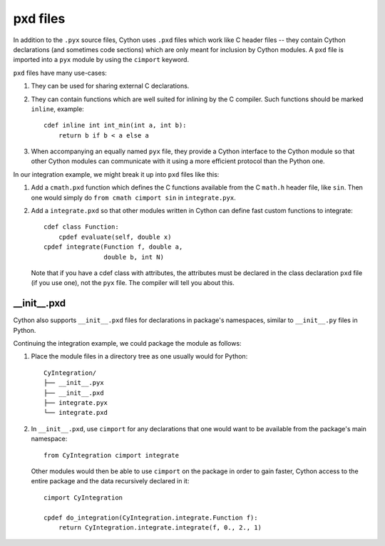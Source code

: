 .. _pxd_files:

pxd files
=========

In addition to the ``.pyx`` source files, Cython uses ``.pxd`` files
which work like C header files -- they contain Cython declarations
(and sometimes code sections) which are only meant for inclusion by
Cython modules.  A ``pxd`` file is imported into a ``pyx`` module by
using the ``cimport`` keyword.

``pxd`` files have many use-cases:

1.  They can be used for sharing external C declarations.
2.  They can contain functions which are well suited for inlining by
    the C compiler. Such functions should be marked ``inline``, example::

       cdef inline int int_min(int a, int b):
           return b if b < a else a

3.  When accompanying an equally named ``pyx`` file, they
    provide a Cython interface to the Cython module so that other
    Cython modules can communicate with it using a more efficient
    protocol than the Python one.

In our integration example, we might break it up into ``pxd`` files like this:

1.  Add a ``cmath.pxd`` function which defines the C functions available from
    the C ``math.h`` header file, like ``sin``. Then one would simply do
    ``from cmath cimport sin`` in ``integrate.pyx``.
2.  Add a ``integrate.pxd`` so that other modules written in Cython
    can define fast custom functions to integrate::

       cdef class Function:
           cpdef evaluate(self, double x)
       cpdef integrate(Function f, double a,
                       double b, int N)

    Note that if you have a cdef class with attributes, the attributes must
    be declared in the class declaration ``pxd`` file (if you use one), not
    the ``pyx`` file. The compiler will tell you about this.


__init__.pxd
^^^^^^^^^^^^

Cython also supports ``__init__.pxd`` files for declarations in package's
namespaces, similar to ``__init__.py`` files in Python.

Continuing the integration example, we could package the module as follows:

1.  Place the module files in a directory tree as one usually would for
    Python::

        CyIntegration/
        ├── __init__.pyx
        ├── __init__.pxd
        ├── integrate.pyx
        └── integrate.pxd

2.  In ``__init__.pxd``, use ``cimport`` for any declarations that one
    would want to be available from the package's main namespace::

        from CyIntegration cimport integrate

    Other modules would then be able to use ``cimport`` on the package in
    order to gain faster, Cython access to the entire package and the data
    recursively declared in it::

        cimport CyIntegration
        
        cpdef do_integration(CyIntegration.integrate.Function f):
            return CyIntegration.integrate.integrate(f, 0., 2., 1)
